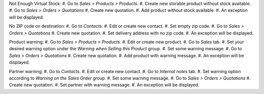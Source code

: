 Not Enough Virtual Stock:
#. Go to *Sales > Products > Products*.
#. Create new storable product without stock available.
#. Go to *Sales > Orders > Quotations*
#. Create new quotation.
#. Add product without stock available.
#. An exception will be displayed.

No ZIP code on destination:
#. Go to *Contacts*.
#. Edit or create new contact.
#. Set empty zip code.
#. Go to *Sales > Orders > Quotations*
#. Create new quotation.
#. Set delivery address with no zip code.
#. An exception will be displayed.

Product warning:
#. Go to *Sales > Products > Products*.
#. Edit or create new product.
#. Go to *Sales* tab.
#. Set your desired warning option under the *Warning when Selling this Product* group.
#. Set some warning message.
#. Go to *Sales > Orders > Quotations*
#. Create new quotation.
#. Add product with warning message.
#. An exception will be displayed.

Partner warning:
#. Go to *Contacts*.
#. Edit or create new contact.
#. Go to *Internal notes* tab.
#. Set warning option according to *Warning on the Sales Order* group.
#. Set some warning message.
#. Go to *Sales > Orders > Quotations*
#. Create new quotation.
#. Set partner with warning message.
#. An exception will be displayed.
